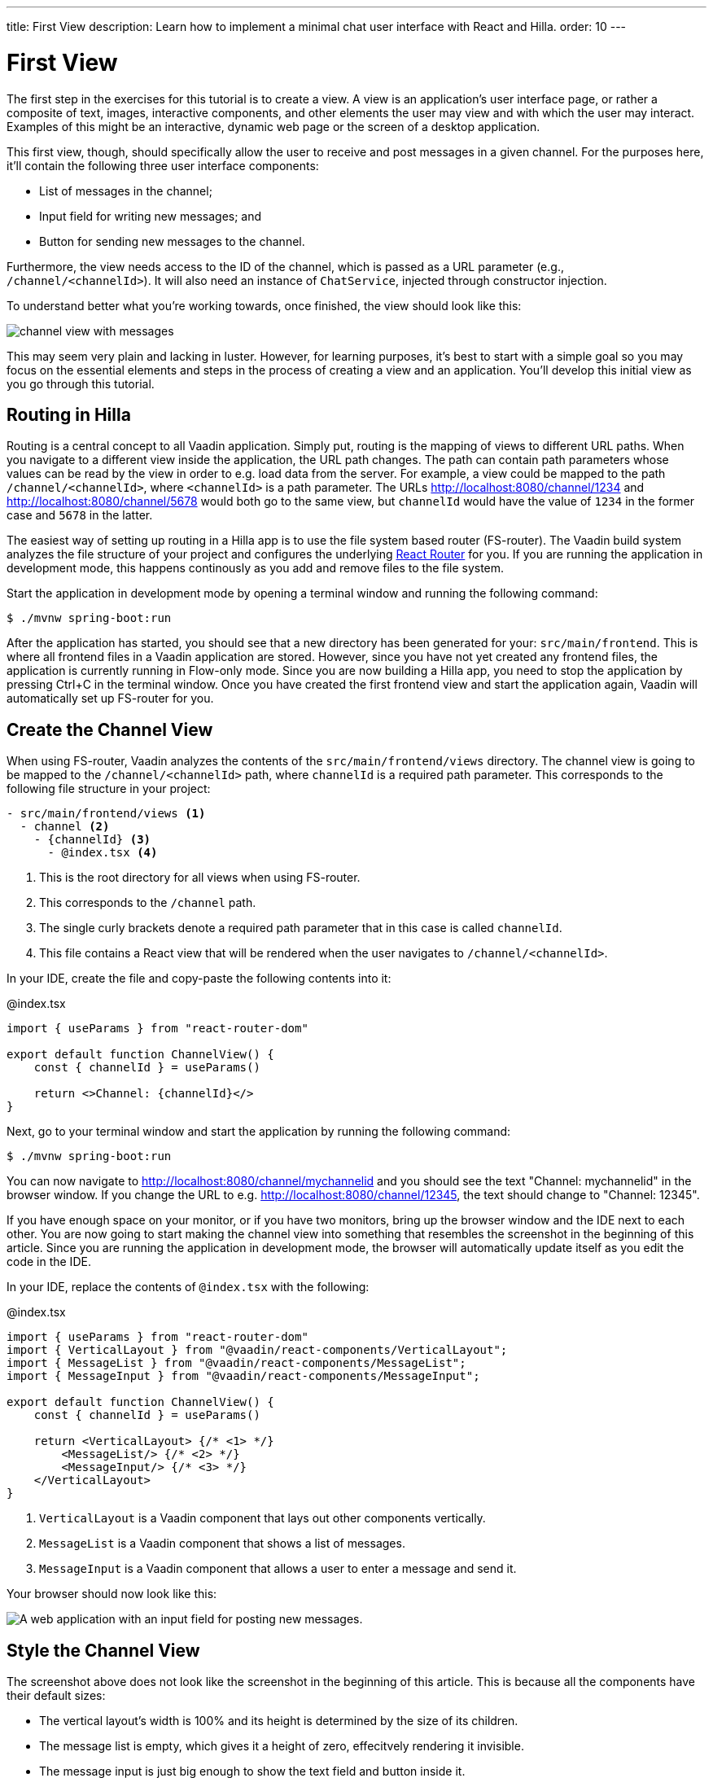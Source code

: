 ---
title: First View
description: Learn how to implement a minimal chat user interface with React and Hilla.
order: 10
---

= [since:com.vaadin:vaadin@V24.4]#First View#

The first step in the exercises for this tutorial is to create a view. A view is an application's user interface page, or rather a composite of text, images, interactive components, and other elements the user may view and with which the user may interact. Examples of this might be an interactive, dynamic web page or the screen of a desktop application.

This first view, though, should specifically allow the user to receive and post messages in a given channel. For the purposes here, it'll contain the following three user interface components:

- List of messages in the channel;
- Input field for writing new messages; and
- Button for sending new messages to the channel.

Furthermore, the view needs access to the ID of the channel, which is passed as a URL parameter (e.g., `/channel/<channelId>`). It will also need an instance of [classname]`ChatService`, injected through constructor injection.

To understand better what you're working towards, once finished, the view should look like this:

image::images/channel_view_with_messages.png[]

This may seem very plain and lacking in luster. However, for learning purposes, it's best to start with a simple goal so you may focus on the essential elements and steps in the process of creating a view and an application. You'll develop this initial view as you go through this tutorial.


== Routing in Hilla

Routing is a central concept to all Vaadin application. Simply put, routing is the mapping of views to different URL paths. When you navigate to a different view inside the application, the URL path changes. The path can contain path parameters whose values can be read by the view in order to e.g. load data from the server. For example, a view could be mapped to the path `/channel/<channelId>`, where `<channelId>` is a path parameter. The URLs http://localhost:8080/channel/1234 and http://localhost:8080/channel/5678 would both go to the same view, but `channelId` would have the value of `1234` in the former case and `5678` in the latter.

The easiest way of setting up routing in a Hilla app is to use the file system based router (FS-router). The Vaadin build system analyzes the file structure of your project and configures the underlying https://reactrouter.com/en/main[React Router] for you. If you are running the application in development mode, this happens continously as you add and remove files to the file system.

Start the application in development mode by opening a terminal window and running the following command:

[source,terminal]
----
$ ./mvnw spring-boot:run
----

After the application has started, you should see that a new directory has been generated for your: [directoryname]`src/main/frontend`. This is where all frontend files in a Vaadin application are stored. However, since you have not yet created any frontend files, the application is currently running in Flow-only mode. Since you are now building a Hilla app, you need to stop the application by pressing Ctrl+C in the terminal window. Once you have created the first frontend view and start the application again, Vaadin will automatically set up FS-router for you.

// TODO Add links to more information about FS routing

== Create the Channel View

When using FS-router, Vaadin analyzes the contents of the [directoryname]`src/main/frontend/views` directory. The channel view is going to be mapped to the `/channel/<channelId>` path, where `channelId` is a required path parameter. This corresponds to the following file structure in your project:

[source]
----
- src/main/frontend/views <1>
  - channel <2>
    - {channelId} <3>
      - @index.tsx <4>
----
<1> This is the root directory for all views when using FS-router.
<2> This corresponds to the `/channel` path.
<3> The single curly brackets denote a required path parameter that in this case is called `channelId`.
<4> This file contains a React view that will be rendered when the user navigates to `/channel/<channelId>`.

In your IDE, create the file and copy-paste the following contents into it:

.@index.tsx
[source,tsx]
----
import { useParams } from "react-router-dom"

export default function ChannelView() {
    const { channelId } = useParams()

    return <>Channel: {channelId}</>
}
----

Next, go to your terminal window and start the application by running the following command:

[source,terminal]
----
$ ./mvnw spring-boot:run
----

You can now navigate to http://localhost:8080/channel/mychannelid and you should see the text "Channel: mychannelid" in the browser window. If you change the URL to e.g. http://localhost:8080/channel/12345, the text should change to "Channel: 12345".

If you have enough space on your monitor, or if you have two monitors, bring up the browser window and the IDE next to each other. You are now going to start making the channel view into something that resembles the screenshot in the beginning of this article. Since you are running the application in development mode, the browser will automatically update itself as you edit the code in the IDE.

In your IDE, replace the contents of [filename]`@index.tsx` with the following:

.@index.tsx
[source,tsx]
----
import { useParams } from "react-router-dom"
import { VerticalLayout } from "@vaadin/react-components/VerticalLayout";
import { MessageList } from "@vaadin/react-components/MessageList";
import { MessageInput } from "@vaadin/react-components/MessageInput";

export default function ChannelView() {
    const { channelId } = useParams()

    return <VerticalLayout> {/* <1> */}
        <MessageList/> {/* <2> */}
        <MessageInput/> {/* <3> */}
    </VerticalLayout>
}
----
<1> `VerticalLayout` is a Vaadin component that lays out other components vertically.
<2> `MessageList` is a Vaadin component that shows a list of messages.
<3> `MessageInput` is a Vaadin component that allows a user to enter a message and send it.

Your browser should now look like this:

image::images/channel_view_without_styles.png[A web application with an input field for posting new messages.]

== Style the Channel View

The screenshot above does not look like the screenshot in the beginning of this article. This is because all the components have their default sizes:

* The vertical layout's width is 100% and its height is determined by the size of its children.
* The message list is empty, which gives it a height of zero, effecitvely rendering it invisible.
* The message input is just big enough to show the text field and button inside it.

You have to add CSS styles to change the sizes of the components. There are different ways of doing this, but in this case, you are going to use CSS utility classes provided by the Vaadin Lumo theme.

These utility classes are not enabled by default. To enable them, you have to create a new theme for the application. Applications created by the https://start.vaadin.com[starter] already have a theme, but in this tutorial, you are going to create it manually for the sake of learning.

To start, make a new directory: [directoryname]`src/main/frontend/themes/chat-theme`. Inside this directory, create an empty file [filename]`styles.css`. You'll add custom styles to this file later in this tutorial. Vaadin will automatically import the Lumo theme and apply your styles on top of the Lumo styles, allowing you to override them.

Next, you should create a theme configuration file called [filename]`theme.json` in the same directory as [filename]`styles.css`. You'll use this file to configure various theme-related features. For now, use it to enable the Lumo utility classes. Do this by copy-pasing the following code into the file:

.`theme.json`
[source,json]
----
{
    "lumoImports" : [ "typography", "color", "sizing", "spacing", "utility" ]
}
----

If you left out this file, the `typography`, `color`, `sizing`, and `spacing` modules would have been loaded by default.

Finally, you need to configure your application to use the new theme. You do this by adding the [annotationname]`@Theme` annotation to your application shell class or in this case, the [classname]`com.example.application.Application` class:

.`Application.java`
[source,java]
----
package com.example.application;
...
// tag::snippet[]
import com.vaadin.flow.theme.Theme;
// end::snippet[]

@SpringBootApplication
// tag::snippet[]
@Theme("chat-theme")
// end::snippet[]
public class Application implements AppShellConfigurator {
    ...
}
----

After this little detour, you are now ready to continue working on the channel view. Switch to [filename]`src/main/frontend/views/channel/{channelId}/@index.tsx` in your IDE.

The first thing you are going to do is to make the layout fill the entire screen. The width is already 100% by default, so you need to set the height to 100% as well. You can use the CSS class `h-full` for this. You are also going to configure the layout to add some <<{articles}/components/vertical-layout#spacing,spacing>> around its children and  <<{articles}/components/vertical-layout#padding,padding>> around the layout itself. The layout has built-in themes - `spacing` and `padding` - that you can apply using the `theme` attribute, like this:

.@index.tsx
[source,tsx]
----
...
export default function ChannelView() {
    ...
    return <VerticalLayout theme="padding spacing" className="h-full">
        <MessageList/>
        <MessageInput/>
    </VerticalLayout>
}
----

Next, you are going to make the message list take up all the available space in the layout and also add a border to it. There are CSS utility classes for this as well: `h-full`, `w-full` (for setting the width to 100%) and `border` (for adding a solid border):

.@index.tsx
[source,tsx]
----
...
export default function ChannelView() {
    ...
    return <VerticalLayout theme="padding spacing" className="h-full">
        <MessageList className="h-full w-full border"/>
        <MessageInput/>
    </VerticalLayout>
}
----

Finally, you are going to make the message input take up the full width of the screen:

.@index.tsx
[source,tsx]
----
...
export default function ChannelView() {
    ...
    return <VerticalLayout theme="padding spacing" className="h-full">
        <MessageList className="h-full w-full border"/>
        <MessageInput className="w-full"/>
    </VerticalLayout>
}
----

Your browser should now look like this:

image::images/channel_view_with_styles.png[A web application with an empty message list and an input field for posting new messages.]

== Make the Chat Service Browser Callable

At this point, the application looks okay but it does not do anything. You are now going to connect the view to the Java application layer, or more specifically to [classname]`ChatService`, which is located in the [packagename]`com.example.application.chat` package. One of the major benefits of Hilla is that you do not have to create REST controllers for your application services. Instead, you add the [annotationname]`@BrowserCallable` annotation to the services you want to call from the user interface. Vaadin generates the necessary REST endpoints dynamically and also TypeScript clients for interacting with the endpoints through a strongly typed API.

Start by opening the [classname]`com.example.application.chat.ChatService` class in your IDE. Then add the [annotationname]`@BrowserCallable` annotation to the class, like this:

.ChatService.java
[source,java]
----
package com.example.application.chat;
...
// tag::snippet[]
import com.vaadin.hilla.BrowserCallable;
// end::snippet[]

@Service
// tag::snippet[]
@BrowserCallable
// end::snippet[]
public class ChatService {
    ...
}
----

Because Hilla endpoints are protected by default, and you have not added security yet, you also need to add the [annotationname]`@AnonymousAllowed` annotation to the class so that you can test it:

.ChatService.java
[source,java]
----
package com.example.application.chat;
...
// tag::snippet[]
import com.vaadin.flow.server.auth.AnonymousAllowed;
// end::snippet[]

@Service
@BrowserCallable
// tag::snippet[]
@AnonymousAllowed
// end::snippet[]
public class ChatService {
    ...
}
----

== Fetch Channel Information

So far, the application treats the channel ID as just a string. You are going to verify that this string is actually a valid channel ID and redirect the user to the channel list (which you will create later in this tutorial) if not. [classname]`ChatService` has a method called [methodname]`channel()` that takes the channel ID as a parameter. If the channel exists, the method returns a [classname]`Channel` object with information about the channel (such as its name). If the channel does not exist, the method returns an empty [classname]`Optional`.

If you look at the [directoryname]`src/main/frontend/generated` directory, you will find a file called [filename]`ChatService.ts`. This file exports an asynchrounous function called [functionname]`channel()` that takes a string - the channel ID - as a parameter and returns either a [classname]`Channel` object or `undefined`. When called from the browser, Vaadin will call the [methodname]`ChatService.channel()` method on the server, serialize the result and return it.

You are going to call this method and store the result inside a *signal*. For now, you can think of a signal as a variable that can be observed. If the result is `undefined` (meaning the channel ID was invalid), you are going to navigate to the `/` path. At the moment, there is no route configured for that path, but you will create one later. To keep the code readable, you are going to do all this inside an asynchronous TypeScript function called [functionname]`updateChannel()`, like this:

// TODO add link to Signals documentation

.@index.tsx
[source,tsx]
----
import { useNavigate, useParams } from "react-router-dom"
import { VerticalLayout } from "@vaadin/react-components/VerticalLayout";
import { MessageList } from "@vaadin/react-components/MessageList";
import { MessageInput } from "@vaadin/react-components/MessageInput";
import { useSignal } from "@vaadin/hilla-react-signals";
import Channel from "Frontend/generated/com/example/application/chat/Channel";
import { ChatService } from "Frontend/generated/endpoints";

export default function ChannelView() {
    const { channelId } = useParams()
    // tag::snippet[]
    const channel = useSignal<Channel | undefined>(undefined) // <1>
    const navigate = useNavigate() // <2>

    async function updateChannel() {
        channel.value = channelId ? await ChatService.channel(channelId) : undefined // <3>
        if (!channel.value) {
            navigate("/") // <4>
        } else {
            document.title = channel.value.name // <5>
        }
    }
    // end::snippet[]

    return <VerticalLayout theme="padding spacing" className="h-full">
        <MessageList className="h-full w-full border"/>
        <MessageInput className="w-full"/>
    </VerticalLayout>
}
----
<1> This line declares the signal that will contain the channel, or `undefined` if there is none.
<2> This line declares the React hook that you will use to navigate away from the channel view.
<3> This line calls [classname]`ChatService` if the [variablename]`channelId` parameter has a value.
<4> This line navigates to `/` if the channel did not exist.
<5> This line updates the document title to the name of the channel if it did exist.

Next, you want to call this function whenever the [variablename]`channelId` parameter changes. To do this, you use a React effect:

.@index.tsx
[source,tsx]
----
import { useNavigate, useParams } from "react-router-dom"
import { VerticalLayout } from "@vaadin/react-components/VerticalLayout";
import { MessageList } from "@vaadin/react-components/MessageList";
import { MessageInput } from "@vaadin/react-components/MessageInput";
import { useSignal } from "@vaadin/hilla-react-signals";
import Channel from "Frontend/generated/com/example/application/chat/Channel";
import { useEffect } from "react";
import { ChatService } from "Frontend/generated/endpoints";

export default function ChannelView() {
    const { channelId } = useParams()
    const channel = useSignal<Channel | undefined>(undefined)
    const navigate = useNavigate()

    async function updateChannel() {
        channel.value = channelId ? await ChatService.channel(channelId) : undefined
        if (!channel.value) {
            navigate("/")
        } else {
            document.title = channel.value.name
        }
    }

    // tag::snippet[]
    useEffect(() => {
        updateChannel().catch(console.error) // <1>
    }, [channelId])
    // end::snippet[]

    return <VerticalLayout theme="padding spacing" className="h-full">
        <MessageList className="h-full w-full border"/>
        <MessageInput className="w-full"/>
    </VerticalLayout>
}
----
<1> Because the effect is synchronous and the [functionname]`updateChannel()` function is asynchronous, the function has to be called like this. For now, any errors will be printed to the console.

If you now look at the browser, you won't see the channel view anymore. Instead, you'll see an autogenerated page stating that no views could be found. This is because `mychannelid` isn't a valid channel ID and you have been redirected to `/`, which does not exist yet. In other words: the code is working!

When the application started, it generated a bunch of channels. Each channel has its own randomly generated Universally Unique Identifier (UUID). This means that every time the application starts, you get new channels and new UUIDs. Fortunately, the application prints the URL of each channel to the application log, which is also printed in the terminal you used to start the application. Go to the terminal, scroll up and look for messages that look like this:

[source]
----
2024-04-03T16:14:59.956+03:00  INFO 34476 --- [  restartedMain] c.example.application.chat.ChatService   : Created channel: Mindful Mornings (http://localhost:8080/channel/d11606b1-0e51-43e9-a404-5fee5dac08bb)
----

If the application has generated too much output, you may have to restart it. Once you have found the log entries, open one of the URLs in your browser. You should now see the channel view again, and the name of the channel should be visible on the browser tab.

== Post a Message

You are now ready to write the code that posts messages to the channel. You are going to create an asynchronous TypeScript function called [functionname]`postMessage()`, that takes the message as a parameter. This function will call [classname]`ChatService` to actually post the message. If an error occurs, it will pop up a `Notification`, which is a Vaadin component that shows a message on the screen.

Add the function to the channel view, like this:

.@index.tsx
[source,tsx]
----
...
import { Notification } from "@vaadin/react-components/Notification"

export default function ChannelView() {
    ...
    async function updateChannel() {
        ...
    }

    // tag::snippet[]
    async function postMessage(message: string) {
        if (!channel.value) { // <1>
            throw new Error("No channel to post to")
        }
        try {
            await ChatService.postMessage(channel.value.id, message) // <2>
        } catch (_) {
            Notification.show("Failed to send the message. Please try again later.", { // <3>
                theme: "error",
                position: "bottom-end"
            })
        }
    }
    // end::snippet[]
    ...
}
----
<1> The [methodname]`ChatService.postMessage()` method requires a channel ID and if there is none, there is no point in calling the method in the first place.
<2> This line calls [classname]`ChatService`.
<3> This line shows an error notification if the message could not be sent.

Next, you want to call this function when the user clicks the send button. The message input component fires a [classname]`SubmitEvent` that you can handle through the [propertyname]`onSubmit` property. You can get the message text itself through [propertyname]`event.detail.value`. Add the event handler like this:

.@index.tsx
[source,tsx]
----
...
export default function ChannelView() {
    ...
    return <VerticalLayout theme="padding spacing" className="h-full">
        <MessageList className="h-full w-full border"/>
        <MessageInput className="w-full" onSubmit={e => postMessage(e.detail.value)}/>
    </VerticalLayout>
}
----

If you now try to send a message, you will see an error in the server log that looks like this:

----
2024-04-03T16:48:11.803+03:00 ERROR 44614 --- [io-8080-exec-13] c.example.application.chat.ChatService   : Error posting message to channel 2058465e-c964-4231-aeff-b3b1ba47f9ff: FAIL_ZERO_SUBSCRIBER
----

This is because there is nobody that could receive the message. You are going to fix this next!

== Receive Messages

On the server side, [classname]`ChatService` has a method called [methodname]`liveMessages()` that returns a [classname]`Flux`. A [classname]`Flux` is a reactive stream that can emit zero or more elements, in this case messages. Hilla makes this stream available on the browser side as well.

The first thing you need to do is create a signal that holds the messages that you have received, like this:

.@index.tsx
[source,tsx]
----
...
import Message from "Frontend/generated/com/example/application/chat/Message";

export default function ChannelView() {
    const { channelId } = useParams()
    const channel = useSignal<Channel | undefined>(undefined)
    // tag::snippet[]
    const messages = useSignal<Message[]>([]) // <1>
    // end::snippet[]
    ...
}
----
<1> If no messages have been received, the signal value is an empty array.

Second, you need to update the message list so that the messages are rendered. Because the `MessageList` component expects items of its own type, you'll have to map the messages in the signal like this:

.@index.tsx
[source,tsx]
----
...
export default function ChannelView() {
    ...
    return <VerticalLayout theme="padding spacing" className="h-full">
        {/* tag::snippet[] */}
        <MessageList className="h-full w-full border" items={messages.value.map(message => ({
            text: message.message,
            userName: message.author,
            time: message.timestamp
        }))}/>
        {/* end::snippet[] */}
        <MessageInput className="w-full" onSubmit={e => postMessage(e.detail.value)}/>
    </VerticalLayout>
}
----

Now, whenever the [variablename]`messages` signal is updated, the user interface will also get updated.

Now you are ready to subscribe to the live messages stream. When you subscribe, you pass in a function that will get called whenever a message arrives from the server. This will happen until the network connection is broken or your explicitly unsubscribe. To prevent memory leaks and other unwanted behavior, it is important to manage the subscription correctly, and that's what you are going to do next.

When you subscribe, you will get a [classname]`Subscription` object that you can use to unsubscribe. Create a new signal for storing it:

.@index.tsx
[source,tsx]
----
...
import { Subscription } from "@vaadin/hilla-frontend";

export default function ChannelView() {
    const { channelId } = useParams()
    const channel = useSignal<Channel | undefined>(undefined)
    const messages = useSignal<Message[]>([])
    // tag::snippet[]
    const subscription = useSignal<Subscription<Message[]> | undefined>(undefined) // <1>
    // end::snippet[]
    ...
}
----
<1> If you have no active subscription, the signal value is `undefined`.

Next, create the function that unsubscribes from the stream. You start with this function because it is needed when you write the subscribe function. Add the following function to the [functionname]`ChannelView()`, after the [functionname]`postMessage()` function:

.@index.tsx
[source,tsx]
----
...
export default function ChannelView() {
    ...
    async function postMessage(message: string) {
        ...
    }

    // tag::snippet[]
    function unsubscribe() {
        if (subscription.value) {
            console.log("Unsubscribing")
            subscription.value.cancel() // <1>
            subscription.value = undefined // <2>
        }
    }
    // end::snippet[]

    useEffect(() => {
        ...
    }, [channelId])
    ...
}
----
<1> Cancel the subscription if it is defined.
<2> Replace the stale [classname]`Subscription` object with `undefined` to indicate that there is no active subscription.

Next, create the function that subscribes to the message stream:

.@index.tsx
[source,tsx]
----
...
export default function ChannelView() {
    ...
    function unsubscribe() {
        ...
    }

    // tag::snippet[]
    function subscribe() {
        unsubscribe() // <1>
        if (channel.value) {
            console.log("Subscribing to", channel.value.id)
            subscription.value = ChatService.liveMessages(channel.value.id) // <2>
                .onNext(incoming => messages.value = [...messages.value, ...incoming]) // <3>
                .onError(() => console.error("Error in subscription")) // <4>
        }
    }
    // end::snippet[]

    useEffect(() => {
        ...
    }, [channelId])
    ...
}
----
<1> You can only have one active subscription at a time. This line will make sure to cancel any existing subscription before creating a new one.
<2> This line updates the [variablename]`subscription` signal to indicate that there is an active subscription.
<3> This line appends the newly arrived messages to the array of messages already stored in the [variablename]`messages` signal.
<4> This line logs any errors in the console.

Finally, you need to call the [functionname]`subscribe()` function to start receiving messages. Do this by amending the effect you used to update the channel, like this:

.@index.tsx
[source,tsx]
----
...
export default function ChannelView() {
    ...
    // tag::snippet[]
    useEffect(() => {
        updateChannel().then(subscribe).catch(console.error) // <1>
        return unsubscribe // <2>
    }, [channelId])
    // end::snippet[]
    ...
}
----
<1> This line calls the [functionname]`subscribe()` function after the [functionname]`updateChannel()` function has successfully completed.
<2> This line instructs React to call the [functionname]`unsubscribe()` function whenever the `ChannelView` component is unmounted.

If you know switch over to your browser and send some messages, they should show up in the message list.
